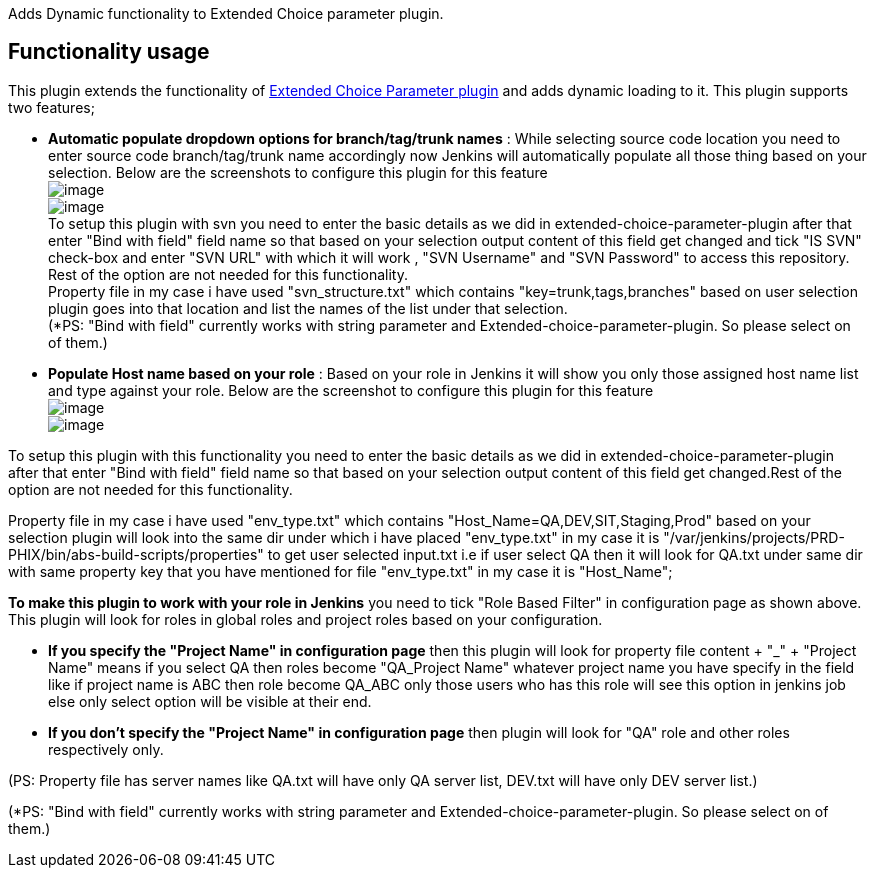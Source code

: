 Adds Dynamic functionality to Extended Choice parameter plugin.

[[DynamicExtendedChoiceParameterplugin-Functionalityusage]]
== Functionality usage

This plugin extends the functionality of
https://wiki.jenkins-ci.org/display/JENKINS/Extended+Choice+Parameter+plugin[Extended
Choice Parameter plugin] and adds dynamic loading to it. This plugin
supports two features;

* *Automatic populate dropdown options for branch/tag/trunk names* :
While selecting source code location you need to enter source code
branch/tag/trunk name accordingly now Jenkins will automatically
populate all those thing based on your selection. Below are the
screenshots to configure this plugin for this feature +
[.confluence-embedded-file-wrapper]#image:docs/images/svn.jpg[image]# +
[.confluence-embedded-file-wrapper]#image:docs/images/svn1.JPG[image]# +
To setup this plugin with svn you need to enter the basic details as we
did in extended-choice-parameter-plugin after that enter "Bind with
field" field name so that based on your selection output content of this
field get changed and tick "IS SVN" check-box and enter "SVN URL" with
which it will work , "SVN Username" and "SVN Password" to access this
repository. Rest of the option are not needed for this functionality. +
Property file in my case i have used "svn_structure.txt" which contains
"key=trunk,tags,branches" based on user selection plugin goes into that
location and list the names of the list under that selection. +
(*PS: "Bind with field" currently works with string parameter and
Extended-choice-parameter-plugin. So please select on of them.)
* *Populate Host name based on your role* : Based on your role in
Jenkins it will show you only those assigned host name list and type
against your role. Below are the screenshot to configure this plugin for
this feature +
[.confluence-embedded-file-wrapper]#image:docs/images/Capture.JPG[image]# +
[.confluence-embedded-file-wrapper]#image:docs/images/Capture1.JPG[image]#

To setup this plugin with this functionality you need to enter the basic
details as we did in extended-choice-parameter-plugin after that enter
"Bind with field" field name so that based on your selection output
content of this field get changed.Rest of the option are not needed for
this functionality.

Property file in my case i have used "env_type.txt" which contains
"Host_Name=QA,DEV,SIT,Staging,Prod" based on your selection plugin will
look into the same dir under which i have placed "env_type.txt" in my
case it is
"/var/jenkins/projects/PRD-PHIX/bin/abs-build-scripts/properties" to get
user selected input.txt i.e if user select QA then it will look for
QA.txt under same dir with same property key that you have mentioned for
file "env_type.txt" in my case it is "Host_Name";

*To make this plugin to work with your role in Jenkins* you need to tick
"Role Based Filter" in configuration page as shown above. This plugin
will look for roles in global roles and project roles based on your
configuration.

* *If you specify the "Project Name" in configuration page* then this
plugin will look for property file content + "_" + "Project Name" means
if you select QA then roles become "QA_Project Name" whatever project
name you have specify in the field like if project name is ABC then role
become QA_ABC only those users who has this role will see this option in
jenkins job else only select option will be visible at their end.
* *If you don't specify the "Project Name" in configuration page* then
plugin will look for "QA" role and other roles respectively only.

(PS: Property file has server names like QA.txt will have only QA server
list, DEV.txt will have only DEV server list.)

(*PS: "Bind with field" currently works with string parameter and
Extended-choice-parameter-plugin. So please select on of them.)
